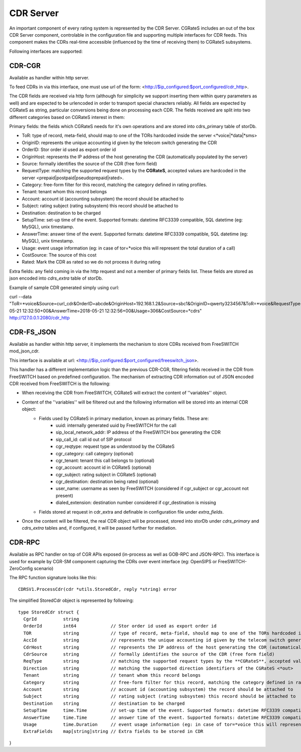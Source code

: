 CDR Server
==========

An important component of every rating system is represented by the CDR Server. CGRateS includes an out of the box CDR Server component, controlable in the configuration file and supporting multiple interfaces for CDR feeds. This component makes the CDRs real-time accessible (influenced by the time of receiving them) to CGRateS subsystems.

Following interfaces are supported:


CDR-CGR 
-------

Available as handler within http server.

To feed CDRs in via this interface, one must use url of the form: <http://$ip_configured:$port_configured/cdr_http>.

The CDR fields are received via http form (although for simplicity we support inserting them within query parameters as well) and are expected to be urlencoded in order to transport special characters reliably. All fields are expected by CGRateS as string, particular conversions being done on processing each CDR.
The fields received are split into two different categories based on CGRateS interest in them:

Primary fields: the fields which CGRateS needs for it's own operations and are stored into cdrs_primary table of storDb.


- ToR: type of record, meta-field, should map to one of the TORs hardcoded inside the server <*voice|*data|*sms>
- OriginID: represents the unique accounting id given by the telecom switch generating the CDR
- OrderID: Stor order id used as export order id
- OriginHost: represents the IP address of the host generating the CDR (automatically populated by the server)
- Source: formally identifies the source of the CDR (free form field)
- RequestType: matching the supported request types by the **CGRateS**, accepted values are hardcoded in the server <prepaid|postpaid|pseudoprepaid|rated>.
- Category: free-form filter for this record, matching the category defined in rating profiles.
- Tenant: tenant whom this record belongs
- Account: account id (accounting subsystem) the record should be attached to
- Subject: rating subject (rating subsystem) this record should be attached to
- Destination: destination to be charged
- SetupTime: set-up time of the event. Supported formats: datetime RFC3339 compatible, SQL datetime (eg: MySQL), unix timestamp.
- AnswerTime: answer time of the event. Supported formats: datetime RFC3339 compatible, SQL datetime (eg: MySQL), unix timestamp.
- Usage: event usage information (eg: in case of tor=*voice this will represent the total duration of a call)
- CostSource: The source of this cost
- Rated: Mark the CDR as rated so we do not process it during rating

Extra fields: any field coming in via the http request and not a member of primary fields list. These fields are stored as json encoded into *cdrs_extra* table of storDb.

Example of sample CDR generated simply using curl:
::

curl --data "ToR=*voice&Source=curl_cdr&OrderID=abcde&OriginHost=192.168.1.2&Source=sbc1&OriginID=qwerty3234567&ToR=*voice&RequestType=*raw&Tenant=192.168.56.66&Category=call&Account=1004&Subject=1004&Destination=%2B4986517174963&SetupTime=2018-05-21 12:32:50+00&AnswerTime=2018-05-21 12:32:56+00&Usage=306&CostSource=*cdrs" http://127.0.0.1:2080/cdr_http



CDR-FS_JSON 
-----------

Available as handler within http server, it implements the mechanism to store CDRs received from FreeSWITCH mod_json_cdr.

This interface is available at url:  <http://$ip_configured:$port_configured/freeswitch_json>.

This handler has a different implementation logic than the previous CDR-CGR, filtering fields received in the CDR from FreeSWITCH based on predefined configuration.
The mechanism of extracting CDR information out of JSON encoded CDR received from FreeSWITCH is the following:

- When receiving the CDR from FreeSWITCH, CGRateS will extract the content of ''variables'' object.
- Content of the ''variables'' will be filtered out and the following information will be stored into an internal CDR object:
   - Fields used by CGRateS in primary mediation, known as primary fields. These are:
      - uuid: internally generated uuid by FreeSWITCH for the call
      - sip_local_network_addr: IP address of the FreeSWITCH box generating the CDR
      - sip_call_id: call id out of SIP protocol
      - cgr_reqtype: request type as understood by the CGRateS
      - cgr_category: call category (optional)
      - cgr_tenant: tenant this call belongs to (optional)
      - cgr_account: account id in CGRateS (optional)
      - cgr_subject: rating subject in CGRateS (optional)
      - cgr_destination: destination being rated (optional)
      - user_name: username as seen by FreeSWITCH (considered if cgr_subject or cgr_account not present)
      - dialed_extension: destination number considered if cgr_destination is missing
   - Fields stored at request in cdr_extra and definable in configuration file under *extra_fields*.
- Once the content will be filtered, the real CDR object will be processed, stored into storDb under *cdrs_primary* and *cdrs_extra* tables and, if configured, it will be passed further for mediation.


CDR-RPC 
-------

Available as RPC handler on top of CGR APIs exposed (in-process as well as GOB-RPC and JSON-RPC). This interface is used for example by CGR-SM component capturing the CDRs over event interface (eg: OpenSIPS or FreeSWITCH-ZeroConfig scenario)

The RPC function signature looks like this:
::

 CDRSV1.ProcessCdr(cdr *utils.StoredCdr, reply *string) error


The simplified StoredCdr object is represented by following:
::

 type StoredCdr struct {
   CgrId          string
   OrderId        int64             // Stor order id used as export order id
   TOR            string            // type of record, meta-field, should map to one of the TORs hardcoded inside the server <*voice|*data|*sms>
   AccId          string            // represents the unique accounting id given by the telecom switch generating the CDR
   CdrHost        string            // represents the IP address of the host generating the CDR (automatically populated by the server)
   CdrSource      string            // formally identifies the source of the CDR (free form field)
   ReqType        string            // matching the supported request types by the **CGRateS**, accepted values are hardcoded in the server <prepaid|postpaid|pseudoprepaid|rated>.
   Direction      string            // matching the supported direction identifiers of the CGRateS <*out>
   Tenant         string            // tenant whom this record belongs
   Category       string            // free-form filter for this record, matching the category defined in rating profiles.
   Account        string            // account id (accounting subsystem) the record should be attached to
   Subject        string            // rating subject (rating subsystem) this record should be attached to
   Destination    string            // destination to be charged
   SetupTime      time.Time         // set-up time of the event. Supported formats: datetime RFC3339 compatible, SQL datetime (eg: MySQL), unix timestamp.
   AnswerTime     time.Time         // answer time of the event. Supported formats: datetime RFC3339 compatible, SQL datetime (eg: MySQL), unix timestamp.
   Usage          time.Duration     // event usage information (eg: in case of tor=*voice this will represent the total duration of a call)
   ExtraFields    map[string]string // Extra fields to be stored in CDR
}

